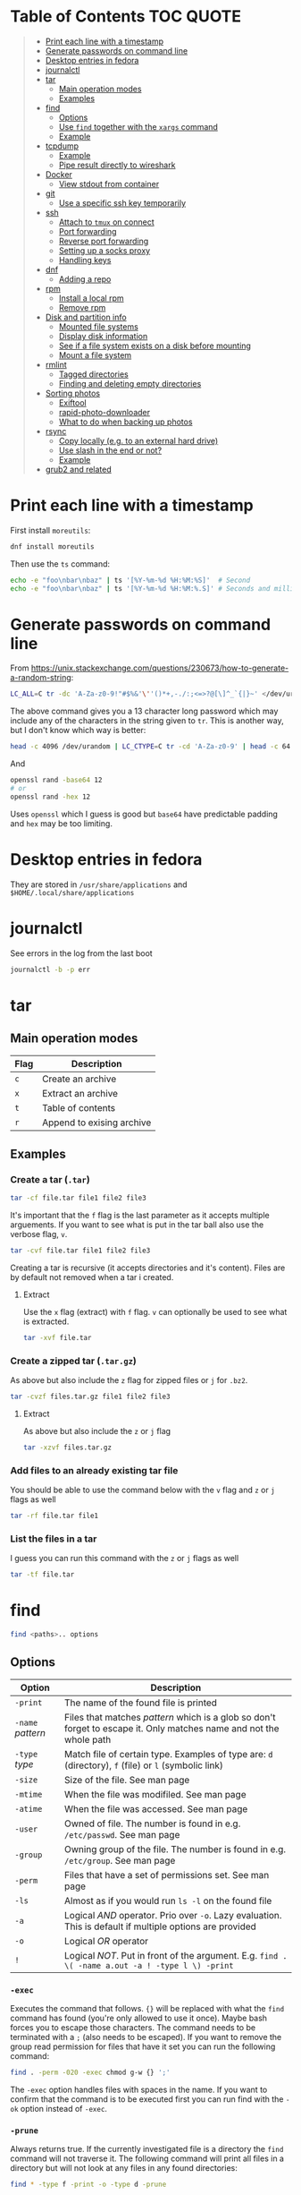 * Table of Contents :TOC:QUOTE:
#+BEGIN_QUOTE
- [[#print-each-line-with-a-timestamp][Print each line with a timestamp]]
- [[#generate-passwords-on-command-line][Generate passwords on command line]]
- [[#desktop-entries-in-fedora][Desktop entries in fedora]]
- [[#journalctl][journalctl]]
- [[#tar][tar]]
  - [[#main-operation-modes][Main operation modes]]
  - [[#examples][Examples]]
- [[#find][find]]
  - [[#options][Options]]
  - [[#use-find-together-with-the-xargs-command][Use ~find~ together with the ~xargs~ command]]
  - [[#example][Example]]
- [[#tcpdump][tcpdump]]
  - [[#example-1][Example]]
  - [[#pipe-result-directly-to-wireshark][Pipe result directly to wireshark]]
- [[#docker][Docker]]
  - [[#view-stdout-from-container][View stdout from container]]
- [[#git][git]]
  - [[#use-a-specific-ssh-key-temporarily][Use a specific ssh key temporarily]]
- [[#ssh][ssh]]
  - [[#attach-to-tmux-on-connect][Attach to ~tmux~ on connect]]
  - [[#port-forwarding][Port forwarding]]
  - [[#reverse-port-forwarding][Reverse port forwarding]]
  - [[#setting-up-a-socks-proxy][Setting up a socks proxy]]
  - [[#handling-keys][Handling keys]]
- [[#dnf][dnf]]
  - [[#adding-a-repo][Adding a repo]]
- [[#rpm][rpm]]
  - [[#install-a-local-rpm][Install a local rpm]]
  - [[#remove-rpm][Remove rpm]]
- [[#disk-and-partition-info][Disk and partition info]]
  - [[#mounted-file-systems][Mounted file systems]]
  - [[#display-disk-information][Display disk information]]
  - [[#see-if-a-file-system-exists-on-a-disk-before-mounting][See if a file system exists on a disk before mounting]]
  - [[#mount-a-file-system][Mount a file system]]
- [[#rmlint][rmlint]]
  - [[#tagged-directories][Tagged directories]]
  - [[#finding-and-deleting-empty-directories][Finding and deleting empty directories]]
- [[#sorting-photos][Sorting photos]]
  - [[#exiftool][Exiftool]]
  - [[#rapid-photo-downloader][rapid-photo-downloader]]
  - [[#what-to-do-when-backing-up-photos][What to do when backing up photos]]
- [[#rsync][rsync]]
  - [[#copy-locally-eg-to-an-external-hard-drive][Copy locally (e.g. to an external hard drive)]]
  - [[#use-slash-in-the-end-or-not][Use slash in the end or not?]]
  - [[#example-2][Example]]
- [[#grub2-and-related][grub2 and related]]
#+END_QUOTE

* Print each line with a timestamp

First install ~moreutils~:

#+BEGIN_SRC bash
dnf install moreutils
#+END_SRC

Then use the ~ts~ command:

#+BEGIN_SRC bash :results output
echo -e "foo\nbar\nbaz" | ts '[%Y-%m-%d %H:%M:%S]'  # Second
echo -e "foo\nbar\nbaz" | ts '[%Y-%m-%d %H:%M:%.S]' # Seconds and milli seconds
#+END_SRC

* Generate passwords on command line

From https://unix.stackexchange.com/questions/230673/how-to-generate-a-random-string:

#+BEGIN_SRC bash
LC_ALL=C tr -dc 'A-Za-z0-9!"#$%&'\''()*+,-./:;<=>?@[\]^_`{|}~' </dev/urandom | head -c 13 ; echo
#+END_SRC

The above command gives you a 13 character long password which may include any
of the characters in the string given to ~tr~. This is another way, but I don't
know which way is better:

#+BEGIN_SRC bash :results output
head -c 4096 /dev/urandom | LC_CTYPE=C tr -cd 'A-Za-z0-9' | head -c 64
#+END_SRC

And

#+BEGIN_SRC bash
openssl rand -base64 12
# or
openssl rand -hex 12
#+END_SRC

Uses ~openssl~ which I guess is good but ~base64~ have predictable padding and
~hex~ may be too limiting.

* Desktop entries in fedora

They are stored in ~/usr/share/applications~ and ~$HOME/.local/share/applications~

* journalctl

See errors in the log from the last boot

#+BEGIN_SRC bash
journalctl -b -p err
#+END_SRC

* tar
** Main operation modes

| Flag | Description               |
|------+---------------------------|
| ~c~  | Create an archive         |
| ~x~  | Extract an archive        |
| ~t~  | Table of contents         |
| ~r~  | Append to exising archive |

** Examples
*** Create a tar (~.tar~)

#+BEGIN_SRC bash
tar -cf file.tar file1 file2 file3
#+END_SRC

It's important that the ~f~ flag is the last parameter as it accepts multiple
arguements. If you want to see what is put in the tar ball also use the verbose
flag, ~v~.

#+BEGIN_SRC bash
tar -cvf file.tar file1 file2 file3
#+END_SRC

Creating a tar is recursive (it accepts directories and it's content). Files
are by default not removed when a tar i created.

**** Extract

Use the ~x~ flag (extract) with ~f~ flag. ~v~ can optionally be used to see what
is extracted.

#+BEGIN_SRC bash
tar -xvf file.tar
#+END_SRC

*** Create a zipped tar (~.tar.gz~)

As above but also include the ~z~ flag for zipped files or ~j~ for ~.bz2~.

#+BEGIN_SRC bash
tar -cvzf files.tar.gz file1 file2 file3
#+END_SRC

**** Extract

As above but also include the ~z~ or ~j~ flag

#+BEGIN_SRC bash
tar -xzvf files.tar.gz
#+END_SRC

*** Add files to an already existing tar file

You should be able to use the command below with the ~v~ flag and ~z~ or ~j~
flags as well

#+BEGIN_SRC bash
tar -rf file.tar file1
#+END_SRC

*** List the files in a tar

I guess you can run this command with the ~z~ or ~j~ flags as well

#+BEGIN_SRC bash
tar -tf file.tar
#+END_SRC

* find

#+BEGIN_SRC bash
find <paths>.. options
#+END_SRC

** Options

| Option            | Description                                                                                                         |
|-------------------+---------------------------------------------------------------------------------------------------------------------|
| ~-print~          | The name of the found file is printed                                                                               |
| ~-name~ /pattern/ | Files that matches /pattern/ which is a glob so don't forget to escape it. Only matches name and not the whole path |
| ~-type~ /type/    | Match file of certain type. Examples of type are: ~d~ (directory), ~f~ (file) or ~l~ (symbolic link)                |
| ~-size~           | Size of the file. See man page                                                                                      |
| ~-mtime~          | When the file was modifiled. See man page                                                                           |
| ~-atime~          | When the file was accessed. See man page                                                                            |
| ~-user~           | Owned of file. The number is found in e.g. ~/etc/passwd~. See man page                                              |
| ~-group~          | Owning group of the file. The number is found in e.g. ~/etc/group~. See man page                                    |
| ~-perm~           | Files that have a set of permissions set. See man page                                                              |
| ~-ls~             | Almost as if you would run ~ls -l~ on the found file                                                                |
| ~-a~              | Logical /AND/ operator. Prio over ~-o~. Lazy evaluation. This is default if multiple options are provided           |
| ~-o~              | Logical /OR/ operator                                                                                               |
| ~!~               | Logical /NOT/. Put in front of the argument. E.g. ~find . \( -name a.out -a ! -type l \) -print~                    |

*** ~-exec~

Executes the command that follows. ~{}~ will be replaced with what the ~find~
command has found (you're only allowed to use it once). Maybe bash forces you to
escape those characters. The command needs to be terminated with a ~;~ (also
needs to be escaped). If you want to remove the group read permission for files
that have it set you can run the following command:

#+BEGIN_SRC bash
find . -perm -020 -exec chmod g-w {} ';'
#+END_SRC

The ~-exec~ option handles files with spaces in the name. If you want to confirm
that the command is to be executed first you can run find with the ~-ok~ option
instead of ~-exec~.

*** ~-prune~

Always returns true. If the currently investigated file is a directory the ~find~
command will not traverse it. The following command will print all files in a
directory but will not look at any files in any found directories:

#+BEGIN_SRC bash
find * -type f -print -o -type d -prune
#+END_SRC

** Use ~find~ together with the ~xargs~ command

~xargs~ executes it's commands as commands and also accepts arguments from stdin.

#+BEGIN_SRC bash
find / -print | xargs ls -ld
#+END_SRC

This would run ~ls -ld~ on all files in the file system.

To handle files with spaces you can make ~find~ output null terminated strings
and make ~xargs~ handle null terminated strings instead:

#+BEGIN_SRC bash
find / -print0 | xargs -0 ls -ld
#+END_SRC

** Example

#+BEGIN_SRC bash
alias efind='find -L . \( ! -name .git -a ! -name <dir_name> -o -prune \) -type f -print0 | xargs -0 grep --color=auto -in'
#+END_SRC

Here we see why it's important that ~-prune~ returns true. We won't search in
directories called ~.git~ and other directories which we can decide ourselves.
If such a directory is found we will end up in the ~prune~ and the content of
that directory will be ignored.

* tcpdump
** Example

#+BEGIN_SRC bash
tcpdump -c 2000 -s 0 -i eth0 -A -w dump.pcap
#+END_SRC

Catch only ~POST~ requests

#+BEGIN_SRC bash
tcpdump -c 2000 -s 0 -i eth0 -A -w dump.pcap '(tcp[((tcp[12:1] & 0xf0) >> 2):4] = 0x504f5354)'
#+END_SRC

Catch only from and to tcp port 80

#+BEGIN_SRC bash
tcpdump -c 2000 -s 0 -i eth0 -A -w dump.pcap 'tcp port 80'
#+END_SRC

More information about tcpdum and the filter can be found on the man pages for
[[https://www.tcpdump.org/manpages/tcpdump.1.html][tcpdump]] and [[https://www.tcpdump.org/manpages/pcap-filter.7.html][pcap-filter]].

** Pipe result directly to wireshark

E.g.

#+BEGIN_SRC bash :results output
tcpdump -i eth0 -U -w - | wireshark -k -i -
#+END_SRC

If you want to run analyze the data in a kubernetes pod you can run something
similar to this

#+BEGIN_SRC bash :results output
kubectl exec pod_name -n namespace_name -- tcpdump -i eth0 -U -w - | wireshark -k -i -
#+END_SRC

First time I ran this I got the following message:

#+BEGIN_SRC
Couldn't run /usr/bin/dumpcap in child process: Permission denied
Are you a member of the 'wireshark' group? Try running
'usermod -a -G wireshark _your_username_' as root.
#+END_SRC

I tried to follow the instructions but it didn't work. I checked the file with
~ls -l~:

#+BEGIN_SRC bash :results output
$ ls -l /usr/bin/dumpcap
-rwxr-x---. 1 root wireshark 125616 Mar 16  2021 /usr/bin/dumpcap
#+END_SRC

I ran this instead:

#+BEGIN_SRC bash :results output
sudo chmod a+x /usr/bin/dumpcap
#+END_SRC

Then it worked

* Docker
** View stdout from container

#+BEGIN_SRC bash
docker logs <containter_name> -f --tail 10
#e.g.
docker logs wiremock -f --tail 10
#+END_SRC

* git
** Use a specific ssh key temporarily

#+BEGIN_SRC bash
GIT_SSH_COMMAND="ssh -o IdentitiesOnly=yes -i /path/to/key" git clone git@server
#+END_SRC

* ssh
** Attach to ~tmux~ on connect

The following command will when connecting to ~host~ attach to an existing tmux
session. If it doesn't exist it will create a new session and if that doesn't
work it will run bash

#+BEGIN_SRC
ssh user@host -t 'tmux a || tmux || /bin/bash'
#+END_SRC

** Port forwarding

** Reverse port forwarding

** Setting up a socks proxy

** Handling keys
* dnf

[[https://www.rootusers.com/25-useful-dnf-command-examples-for-package-management-in-linux/]]

| Command                                   | Description                                                                                                                  |
|-------------------------------------------+------------------------------------------------------------------------------------------------------------------------------|
| ~dnf check-update~                        | Check for available updates for packages in enabled repositories                                                             |
| ~dnf update package_name~                 | Update a specific package                                                                                                    |
| ~dnf update~                              | Update all packages                                                                                                          |
| ~dnf update -x package_name~              | Update all packages except ~package_name~                                                                                    |
| ~dnf updateinfo list sec~                 | Install security updates only                                                                                                |
| ~dnf install rpm-file.rpm~                | Install a ~.rpm~ file. Will also install dependencies (the ~rpm~ command won't do that)                                      |
| ~dnf upgrade package_name rpm-file.rpm~   | Upgrade a ~.rpm~ file. You have to provide both the package name for the currently installed package and the new ~.rpm~ file |
| ~dnf remove package_name~                 | Uninstall package. Packages that depend on ~package_name~ will also be removed (you will be prompted)                        |
| ~dnf reinstall package_name~              | Reinstall a package. Similar to removing and then installing again                                                           |
| ~dnf repolist~                            | View enabled repositories                                                                                                    |
| ~dnf repolist all~                        | View enabled and disabled repositories                                                                                       |
| ~dnf list installed~                      | List installed packages                                                                                                      |
| ~dnf clean all~                           | Clear cached information (the cached information is only used to speed up dnf)                                               |
| ~dnf info package_name~                   | Shows detailed information about ~package_name~                                                                              |
| ~dnf provides */iscsiadm~                 | Shows which package that provides the command ~iscsiadm~                                                                     |
| ~dnf provides /etc/httpd/conf/httpd.conf~ | Shows which package that provides a file                                                                                     |

** Adding a repo

We can specify a new repository by manually editing or creating a new ~.repo~
file in the ~/etc/yum.repos.d~ directory, however we can much more easily create
a persistent repository with the ~dnf config-manager~ command.

#+BEGIN_SRC bash
dnf config-manager --add-repo="https://mirror.aarnet.edu.au/pub/centos/7"
#+END_SRC

Which will create the file ~/etc/yum.repos.d/mirror.aarnet.edu.au_pub_centos_7.repo~

* rpm
** Install a local rpm

#+BEGIN_SRC bash :results output
sudo rpm -i file.rpm
#+END_SRC

** Remove rpm

First extract the package name from the ~.rpm~ file

#+BEGIN_SRC bash :results output
rpm -qp file.rpm
#+END_SRC

Followed by

#+BEGIN_SRC bash :results output
rpm -e <result_from_command_above>
#+END_SRC

* Disk and partition info
** Mounted file systems

#+BEGIN_SRC bash
df -Th
# or
lsblk -f
#+END_SRC

** Display disk information

#+BEGIN_SRC bash
fdisk -l /dev/sda
#+END_SRC

** See if a file system exists on a disk before mounting

#+BEGIN_SRC bash
sudo file -s /dev/sda
#+END_SRC

If it returns ~/dev/sda: data~, then no file system exists

*** How to create a file system (at least in AWS)

#+BEGIN_SRC bash
sudo mkfs -t ext4 /dev/sda
#+END_SRC

** Mount a file system

#+BEGIN_SRC bash
sudo mount /dev/sda1 /mountpoint
#+END_SRC

To mount it automatically you need to add it to ~fstab~ (does this apply to
fedora?)

* rmlint

To find duplicate file. The most common usages can be found [[https://rmlint.readthedocs.io/en/latest/tutorial.html][here]].

Note that nothing will be removed. ~rmlint~ will produce a ~rmlint.sh~ and
~rmlint.json~ files. When you execute ~rmlint.sh~ you will be shown some options
before the removal starts.

Find duplicates in the current directory

#+BEGIN_SRC bash
rmlint
#+END_SRC

Find duplicates in the current directory and determine that the first
alphabetical file in a group of conflicts is original.

#+BEGIN_SRC bash
rmlint -S a
#+END_SRC

To use last alphabetical as original you can use

#+BEGIN_SRC bash
rmlint -S A
#+END_SRC

Give multiple dirs to look inside instead of the current dir

#+BEGIN_SRC bash
rmlint dir1 dir2
#+END_SRC

By default if there are conflicts found in ~dir1~ and ~dir2~ the file in ~dir1~
is considered to be original

** Tagged directories

To never delete anything from a directory when running ~rmlint~ you can use the
following command. All directories after ~//~ are called tagged and by applying
the ~-k~ option (keep-all-tagged) we will never remove duplicates from these
directories

#+BEGIN_SRC bash
rmlint paths/to/remove // paths/to/keep -k
#+END_SRC

You can also add the ~-m~ option (must-match-tagged). In this case we will only
look for duplicates of which at least one is in one of the tagged paths

#+BEGIN_SRC bash
rmlint paths/to/remove // paths/to/keep -m
#+END_SRC

*** Examples

#+BEGIN_SRC
.
├── da
│   ├── fil.txt   # contains a (unique)
│   ├── fila.txt  # contains e (duplicate)
│   └── fila2.txt # contains f (duplicate)
├── db
│   ├── fil.txt   # contains b (unique)
│   ├── filb.txt  # contains e (duplicate)
│   └── filb2.txt # contains f (duplicate)
├── dc
│   ├── fil.txt   # contains c (unique)
│   └── filc.txt  # contains e (duplicate)
└── dd
    ├── fil.txt   # contains d (unique)
    └── fild.txt  # contains e (duplicate)
#+END_SRC

#+BEGIN_SRC bash
rmlint da db // dc dd
#+END_SRC

returns

#+BEGIN_SRC
# Duplicate(s):
    ls './dc/filc.txt'
    rm './dd/fild.txt'
    rm './da/fila.txt'
    rm './db/filb.txt'
    ls './da/fila2.txt'
    rm './db/filb2.txt'

==> Note: Please use the saved script below for removal, not the above output.
==> In total 10 files, whereof 4 are duplicates in 2 groups.
==> This equals 8 B of duplicates which could be removed.
==> Scanning took in total 0.060s.
#+END_SRC

All duplicates are removed (tagged paths seems to be favoured for originals).

#+BEGIN_SRC bash
rmlint da db // dc dd -k
#+END_SRC

returns

#+BEGIN_SRC
# Duplicate(s):
    ls './da/fila2.txt'
    rm './db/filb2.txt'
    ls './dc/filc.txt'
    ls './dd/fild.txt'
    rm './da/fila.txt'
    rm './db/filb.txt'

==> Note: Please use the saved script below for removal, not the above output.
==> In total 10 files, whereof 3 are duplicates in 2 groups.
==> This equals 6 B of duplicates which could be removed.
==> Scanning took in total 0.058s.
#+END_SRC

Nothing in the tagged directories (the directories after ~//~) will be removed
when using the ~-k~ option.

#+BEGIN_SRC bash
rmlint da db // dc dd -km
#+END_SRC

returns

#+BEGIN_SRC
# Duplicate(s):
    ls './dc/filc.txt'
    ls './dd/fild.txt'
    rm './da/fila.txt'
    rm './db/filb.txt'

==> Note: Please use the saved script below for removal, not the above output.
==> In total 10 files, whereof 2 are duplicates in 1 groups.
==> This equals 4 B of duplicates which could be removed.
==> Scanning took in total 0.057s.
#+END_SRC

Nothing in the untagged directories (the directories before ~//~) will be
removed when using the ~-m~ option unless they also exists in the tagged
directories (the directories after ~//~). Since there are no files that are
equal to ~da/fila2.txt~ or ~db/filb2.txt~ in directories ~dc~ or ~dd~ we will
not remove it even though they are duplicates.

** Finding and deleting empty directories

This is not an ~rmlint~ command but I put it here anyway. Find empty directories:

#+BEGIN_SRC bash
find . -type d -empty -print
#+END_SRC

Delete them (will recursively delete empty directories):

#+BEGIN_SRC bash
find . -type d -empty -delete
#+END_SRC

* Sorting photos
** Exiftool

Read and write meta information in files

*** Renaming images

[[https://exiftool.org/exiftool_pod.html#RENAMING-EXAMPLES]]

**** Move pictures to folder with capture date and name them the capture time

See [[https://superuser.com/a/695050][this]] answer

#+BEGIN_SRC bash
exiftool -r '-FileName<CreateDate' -d '%Y-%m-%d/%H_%M_%S%%-c.%%le' <yourFolder>
#+END_SRC

- ~-r~ is for recursion
- ~-FileName<CreateDate~ tells exiftool to rename the file accordingly to its EXIF tag ~CreateDate~
- ~-d %Y-%m-%d/%H_%M_%S%%-c.%%le~ tells how to build the filename string from the date source ~CreateDate~

The command will sort all files in the current directory and all sub directories
and place them in directories with the date of the day the file was created and
name the files the time when they were created. So the original directories will
be removed (if all files could be handled) and replaced with directories with
the date the images were captured. They will add numbers after the time stamp if
needed (because of collisions). If an EXIF file is not found (or not complete?)
the file will be left as it were.

**** Update picture name to capture date and time but don't move to other foler

#+BEGIN_SRC bash
exiftool -r '-FileName<CreateDate' -d '%Y_%m_%d-%H_%M_%S%%-c.%%le' <yourFolder>
#+END_SRC

This command doesn't include any slash in the argument for the ~-d~ option so
the files will be left in their original directories but the file names will be
updated (in this case the date and time is in the name).

**** Move all pictures in subdirs to current dir and update names to capture date and time

#+BEGIN_SRC bash
exiftool -r '-FileName<CreateDate' -d './%Y_%m_%d-%H_%M_%S%%-c.%%le' <yourFolder>
#+END_SRC

Move all the files from the subdirectories of ~yourFolder~ to ~yourFolder~ and
update the file names

**** Update names using capture date and current name

In the example my files are all named like

#+BEGIN_SRC
HH_MM_SS.jpg
# or
HH_MM_SS_optional_comment.jpg
#+END_SRC

I want to rename them to

#+BEGIN_SRC
yyyy_mm_dd-HH_MM_SS.jpg
# or
yyyy_mm_dd-HH_MM_SS_optional_comment.jpg
#+END_SRC

We need to make use of the /Advanced formatting feature/ (found in man pages)
which allows perl expressions to be run on a "variable"

In this case I don't add the lower case file ending (~%%le~) in the date format.
I remove the regex ~.._.._..~ from the beginning of the file name and keep the
rest.

#+BEGIN_SRC bash
exiftool -r '-FileName<${CreateDate}${filename;s/^.._.._..(.*)/$1/}' -d '%Y_%m_%d-%H_%M_%S%%-c' .
#+END_SRC

Note that this will only substitute part of the file name. If the file name
doesn't match ~^.._.._..(.*)~ nothing will be substituted and the file name will
be returned as is (and be appended to the capture date in the resulting file
name). If you want to replace a file not matching that regex with only it's file
extension you would have to do something like this:

#+BEGIN_SRC bash
exiftool -r '-FileName<${CreateDate}${filename;s/.*(\..*)/$1/ if not /^.._.._../;s/^.._.._..(.*)/$1/}' -d '%Y_%m_%d-%H_%M_%S%%-c' .
#+END_SRC

Files with no exif info (e.g. pictures from WhatsApp) seems to be not updated at
all.

**** Update names with parts of the directory name

In this example I have my files like this

#+BEGIN_SRC
yyyy-mm-dd/file.jpg
# or
yyyy-mm-dd_optional_comment/file.jpg
#+END_SRC

I want to rename them to

#+BEGIN_SRC
yyyy-mm-dd/yyyy_mm_dd-HH_MM_SS.jpg.jpg
# or
yyyy-mm-dd_optional_comment/yyyy_mm_dd-HH_MM_SS_optional_comment.jpg
#+END_SRC

Run this

#+BEGIN_SRC bash
exiftool -r '-FileName<${CreateDate}${directory;s/.*.{4}-.{2}-.{2}(.*)$/$1/g}${filename;s/.*(\..*)/lc($1)/e}' -d '%Y_%m_%d-%H_%M_%S%%-c' .
#+END_SRC

**** Change case in substitutions

To change to upper case use

#+BEGIN_SRC bash
s/match_pattern/uc($1)/e
#+END_SRC

~e~ is used to execute functions in the second part of the substitution. To
change to lower case you use ~lc~ instead of ~uc~.

**** Available tags

[[https://exiftool.org/TagNames/Extra.html]]

Note that there is a writable tag called ~TestName~ that can be used for dry
runs. So use

#+BEGIN_SRC bash
exiftool -r '-TestName<CreateDate' -d '%Y-%m-%d/%H_%M_%S%%-c.%%le' <yourFolder>
#+END_SRC

instead of

#+BEGIN_SRC bash
exiftool -r '-FileName<CreateDate' -d '%Y-%m-%d/%H_%M_%S%%-c.%%le' <yourFolder>
#+END_SRC

It will print each files old name and new name without actually updating it

**** Variables in date string

See ~man strftime~

Additionally variables supported

- ~%d~ current directory of file
- ~%f~ current filename of file
- ~%e~ the file ending of file (extension)
- ~%c~ copy number. If we get duplicates of the date we will append a copy number

** rapid-photo-downloader

Was recommended this tool as well but haven't tested it myself

#+BEGIN_SRC bash
sudo dnf install rapid-photo-downloader
#+END_SRC

** What to do when backing up photos

Put all the pictures you want to backup in a directory. To see what the files
will be called run:

#+BEGIN_SRC bash
exiftool -r '-FileName<CreateDate' -d '%Y-%m-%d/%Y_%m_%d-%H_%M_%S%%-c.%%le' dir_name
exiftool -r '-FileName<CreateDate' -d '%Y-%m-%d/%Y_%m_%d-%H_%M_%S_m%%-c.%%le' dir_name # if you want to append an m
# If you want to, you can run
#  exiftool -r '-TestName<CreateDate' -d '%Y-%m-%d/%Y_%m_%d-%H_%M_%S%%-c.%%le' dir_name
# To first see the result without doing any updates
#+END_SRC

Rearrange photos or rename if you want to. Then to remove empty directories you
can run

#+BEGIN_SRC bash
find . -type d -empty -delete
# If you want to, you can run
#  find . -type d -empty -print
# To first see which empty directories we can find
#+END_SRC

Find and remove duplicates in the resulting files. The following command will
not remove anything from the ~backup_dir~.

#+BEGIN_SRC bash
rmlint dir_name // backup_dir -k
#+END_SRC

To see which files that will be removed run

#+BEGIN_SRC bash
grep "remove_cmd " rmlint.sh | sort | less
#+END_SRC

Then run the script

#+BEGIN_SRC bash
./rmlint.sh -p -c
#+END_SRC

#+BEGIN_SRC bash
rsync -avhW --no-compress --progress ./ dst/
# for dry-run:
#  rsync -avhWn --no-compress --progress ./ dst/
# or if you want to see the reason files are transferred (https://stackoverflow.com/questions/4493525/what-does-f-mean-in-rsync-logs)
#  rsync -avhWn --itemize-changes --no-compress --progress ./ dst/
#+END_SRC

* rsync

[[https://www.thegeekstuff.com/2011/01/rsync-exclude-files-and-folders/?utm_source=feedburner]]

** Copy locally (e.g. to an external hard drive)

From [[https://serverfault.com/a/505758][this]] answer:

#+BEGIN_SRC
rsync -avhW --no-compress --progress src/ dst/
#+END_SRC

#+BEGIN_SRC
-a is for archive, which preserves ownership, permissions etc.
-v is for verbose, so I can see what's happening (optional)
-h is for human-readable, so the transfer rate and file sizes are easier to read (optional)
-W is for copying whole files only, without delta-xfer algorithm which should reduce CPU load
--no-compress as there's no lack of bandwidth between local devices
--progress so I can see the progress of large files (optional)
#+END_SRC

~-n~ to dry run

Rsync finds files that need to be transferred using a "quick check" algorithm
(by default) that looks for files that have changed in size or in last-modified
time. If you want it to also compare content (with a checksum) you can include
the ~-c~ option

** Use slash in the end or not?

[[http://qdosmsq.dunbar-it.co.uk/blog/2013/02/rsync-to-slash-or-not-to-slash/]]

A trailing slash on the destination doesn't matter but it does for the source.
If you don't include a slash the directory and it's content is copied to the
destination folder. If you use a slash only the content of the source directory
will be copied to the destination directory

** Example

#+BEGIN_SRC bash
mkdir -p rsync_test/from/no_changes_dir
mkdir -p rsync_test/to/no_changes_dir
mkdir -p rsync_test/from/file_name_change_dir
mkdir -p rsync_test/to/file_name_change_dir
mkdir -p rsync_test/from/file_content_change_dir
mkdir -p rsync_test/to/file_content_change_dir
mkdir -p rsync_test/from/file_added_dir
mkdir -p rsync_test/to/file_added_dir
mkdir -p rsync_test/from/file_removed_dir
mkdir -p rsync_test/to/file_removed_dir
echo a > rsync_test/from/no_changes_dir/a.txt
echo a > rsync_test/to/no_changes_dir/a.txt
echo b > rsync_test/from/no_changes_dir/b.txt
echo b > rsync_test/to/no_changes_dir/b.txt
echo c > rsync_test/from/file_name_change_dir/c.txt
echo c > rsync_test/to/file_name_change_dir/c.txt
echo d > rsync_test/from/file_name_change_dir/d2.txt
echo d > rsync_test/to/file_name_change_dir/d.txt
echo e > rsync_test/from/file_content_change_dir/e.txt
echo e > rsync_test/to/file_content_change_dir/e.txt
echo g > rsync_test/from/file_content_change_dir/f_to_g.txt
echo f > rsync_test/to/file_content_change_dir/f_to_g.txt
echo h > rsync_test/from/file_added_dir/h.txt
echo h > rsync_test/to/file_added_dir/h.txt
echo i > rsync_test/from/file_added_dir/i.txt
echo j > rsync_test/from/file_removed_dir/j.txt
echo j > rsync_test/to/file_removed_dir/j.txt
echo k > rsync_test/to/file_removed_dir/k.txt
cd rsync_test
rsync -avhWcn --itemize-changes --no-compress --progress from/ to/ # dry run
rsync -avhW --no-compress --progress from/ to/
#or
rsync -avhW --itemize-changes --no-compress --delete --backup --backup-dir=bak --progress from/ to/
# This needs a bit more testing but it looks like it moves deleted files to a dir called 'bak'
# in the 'to' directory
#+END_SRC

Running without ~-c~ will not copy the file ~f_to_g.txt~ since the size and
mod-time is the same (unless the mod-time has changed). Including the ~-c~
option will only look at content and ignore size and mod-time. Then that file
will be transferred.

* grub2 and related

~grub2~ will try to boot from an /ESP partition/ which in linux will be mounted
on ~/boot/efi/~.

If you get problems with grub and you need to boot you system using the grub
command line you can follow [[https://fedoraproject.org/wiki/GRUB_2#Encountering_the_dreaded_GRUB_2_boot_prompt][this]] guide. Since I am running UEFI had to replace
the ~linux~ command with ~linuxefi~ and ~initrd~ with ~initrdefi~.

To see the boot order of the system you can use the ~efibootmgr -v~ command. On
my system the first option is:

#+BEGIN_SRC
Boot0000* fedora        HD(2,GPT,xxxxxxxx-yyyy-zzzz-aaaa-bbbbbbbbbbbb,0xe1800,0x32000)/File(\EFI\FEDORA\GRUBX64.EFI)
#+END_SRC

which in my case means ~/dev/sda2~ (notice the ~2~ after ~HD~). To verify that
this is actually the case run:

- Run ~gdisk /dev/sda~
- Choose ~i~ (show detailed information on a partition)
- Choose the partition you think is used (in my case ~2~)
- Verify that /Partition unique GUID/ is set to the guid above (~xxxxxxxx-yyyy-zzzz-aaaa-bbbbbbbbbbbb~)

In my case the computer booted with the wrong partiotion. I followed [[https://www.linuxbabe.com/command-line/how-to-use-linux-efibootmgr-examples][this]] guide
to add another boot entry.

I had to install ~grub2-efi-x64-modules~ using

#+BEGIN_SRC bash
sudo dnf install grub2-efi-x64-modules
#+END_SRC

and then run

#+BEGIN_SRC bash
sudo grub-install /dev/sda --target=x86_64-efi --efi-directory=/boot/efi/
#+END_SRC

This added a new boot entry on top when you ran ~efibootmgr -v~ and solved my
problem in the end
